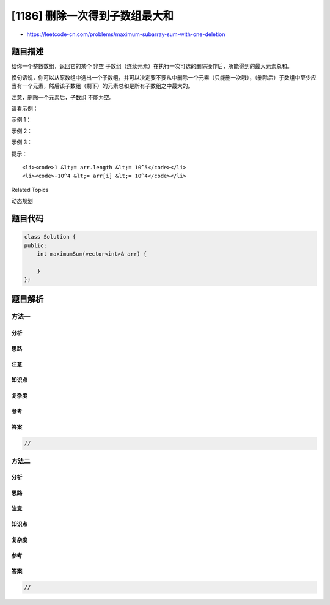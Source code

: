 [1186] 删除一次得到子数组最大和
===============================

-  https://leetcode-cn.com/problems/maximum-subarray-sum-with-one-deletion

题目描述
--------

.. raw:: html

   <p>

给你一个整数数组，返回它的某个 非空
子数组（连续元素）在执行一次可选的删除操作后，所能得到的最大元素总和。

.. raw:: html

   </p>

.. raw:: html

   <p>

换句话说，你可以从原数组中选出一个子数组，并可以决定要不要从中删除一个元素（只能删一次哦），（删除后）子数组中至少应当有一个元素，然后该子数组（剩下）的元素总和是所有子数组之中最大的。

.. raw:: html

   </p>

.. raw:: html

   <p>

注意，删除一个元素后，子数组 不能为空。

.. raw:: html

   </p>

.. raw:: html

   <p>

请看示例：

.. raw:: html

   </p>

.. raw:: html

   <p>

示例 1：

.. raw:: html

   </p>

.. raw:: html

   <pre><strong>输入：</strong>arr = [1,-2,0,3]
   <strong>输出：</strong>4
   <strong>解释：</strong>我们可以选出 [1, -2, 0, 3]，然后删掉 -2，这样得到 [1, 0, 3]，和最大。</pre>

.. raw:: html

   <p>

示例 2：

.. raw:: html

   </p>

.. raw:: html

   <pre><strong>输入：</strong>arr = [1,-2,-2,3]
   <strong>输出：</strong>3
   <strong>解释：</strong>我们直接选出 [3]，这就是最大和。
   </pre>

.. raw:: html

   <p>

示例 3：

.. raw:: html

   </p>

.. raw:: html

   <pre><strong>输入：</strong>arr = [-1,-1,-1,-1]
   <strong>输出：</strong>-1
   <strong>解释：</strong>最后得到的子数组不能为空，所以我们不能选择 [-1] 并从中删去 -1 来得到 0。
        我们应该直接选择 [-1]，或者选择 [-1, -1] 再从中删去一个 -1。
   </pre>

.. raw:: html

   <p>

 

.. raw:: html

   </p>

.. raw:: html

   <p>

提示：

.. raw:: html

   </p>

.. raw:: html

   <ul>

::

    <li><code>1 &lt;= arr.length &lt;= 10^5</code></li>
    <li><code>-10^4 &lt;= arr[i] &lt;= 10^4</code></li>

.. raw:: html

   </ul>

.. raw:: html

   <div>

.. raw:: html

   <div>

Related Topics

.. raw:: html

   </div>

.. raw:: html

   <div>

.. raw:: html

   <li>

动态规划

.. raw:: html

   </li>

.. raw:: html

   </div>

.. raw:: html

   </div>

题目代码
--------

.. code:: cpp

    class Solution {
    public:
        int maximumSum(vector<int>& arr) {

        }
    };

题目解析
--------

方法一
~~~~~~

分析
^^^^

思路
^^^^

注意
^^^^

知识点
^^^^^^

复杂度
^^^^^^

参考
^^^^

答案
^^^^

.. code:: cpp

    //

方法二
~~~~~~

分析
^^^^

思路
^^^^

注意
^^^^

知识点
^^^^^^

复杂度
^^^^^^

参考
^^^^

答案
^^^^

.. code:: cpp

    //
